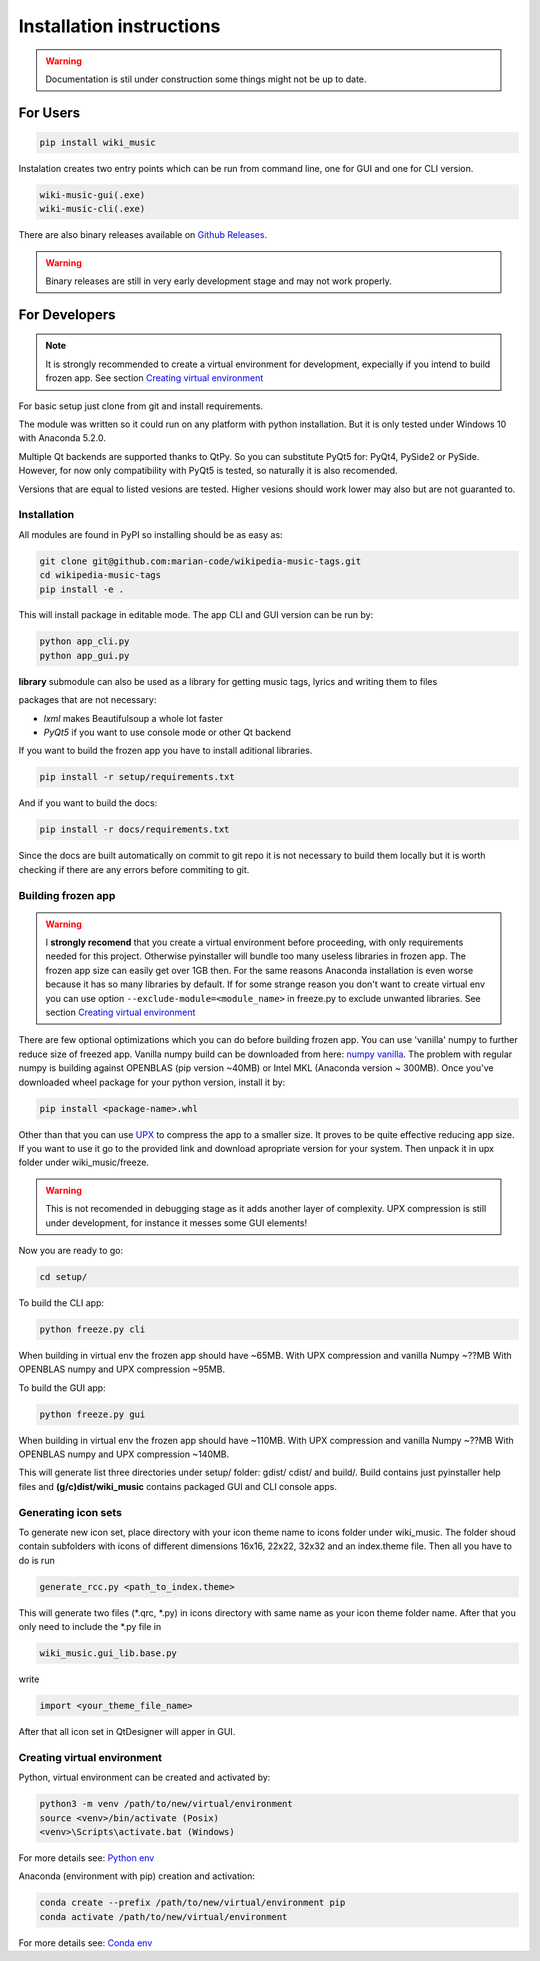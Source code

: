 Installation instructions
=========================

.. warning:: 
    Documentation is stil under construction some things might not be up to
    date.

For Users
---------

.. code-block:: bash

    pip install wiki_music

Instalation creates two entry points which can be run from command line, one
for GUI and one for CLI version.

.. code-block:: bash

    wiki-music-gui(.exe)
    wiki-music-cli(.exe)

There are also binary releases available on
`Github Releases <https://github.com/marian-code/wikipedia-music-tags/releases>`_.

.. warning::
    Binary releases are still in very early development stage and may not work
    properly.

For Developers
--------------

.. note::
    It is strongly recommended to create a virtual environment for development,
    expecially if you intend to build frozen app. See section
    `Creating virtual environment`_

For basic setup just clone from git and install requirements.

The module was written so it could run on any platform with python
installation. But it is only tested under Windows 10 with Anaconda 5.2.0.

Multiple Qt backends are supported thanks to QtPy. So you can substitute 
PyQt5 for: PyQt4, PySide2 or PySide. However, for now only compatibility with 
PyQt5 is tested, so naturally it is also recomended.

Versions that are equal to listed vesions are tested. Higher vesions should
work lower may also but are not guaranted to.

Installation
^^^^^^^^^^^^

All modules are found in PyPI so installing should be as easy as:

.. code-block:: bash

    git clone git@github.com:marian-code/wikipedia-music-tags.git
    cd wikipedia-music-tags
    pip install -e .

This will install package in editable mode. The app CLI and GUI version
can be run by:

.. code-block:: bash

    python app_cli.py
    python app_gui.py

**library** submodule can also be used as a library for getting music tags,
lyrics and writing them to files

packages that are not necessary:

* *lxml* makes Beautifulsoup a whole lot faster
* *PyQt5* if you want to use console mode or other Qt backend

If you want to build the frozen app you have to install aditional libraries.

.. code-block:: bash

    pip install -r setup/requirements.txt

And if you want to build the docs:

.. code-block:: bash

    pip install -r docs/requirements.txt

Since the docs are built automatically on commit to git repo it is not
necessary to build them locally but it is worth checking if there are any
errors before commiting to git.



Building frozen app
^^^^^^^^^^^^^^^^^^^

.. warning::
    I **strongly recomend** that you create a virtual environment before
    proceeding, with only requirements needed for this project. Otherwise
    pyinstaller will bundle too many useless libraries in frozen app.
    The frozen app size can easily get over 1GB then. For the same reasons
    Anaconda installation is even worse because it has so many libraries by
    default. If for some strange reason you don't want to create virtual env
    you can use option ``--exclude-module=<module_name>`` in freeze.py to
    exclude unwanted libraries. See section `Creating virtual environment`_

There are few optional optimizations which you can do before building frozen
app. You can use 'vanilla' numpy to further reduce size of freezed app. Vanilla
numpy build can be downloaded from here:
`numpy vanilla <https://www.lfd.uci.edu/~gohlke/pythonlibs/#numpy>`_.
The problem with regular numpy is building against OPENBLAS (pip version ~40MB)
or Intel MKL (Anaconda version ~ 300MB). Once you've downloaded wheel package
for your python version, install it by:

.. code-block:: bash

    pip install <package-name>.whl

Other than that you can use `UPX <https://upx.github.io>`_ to compress the app
to a smaller size. It proves to be quite effective reducing app size.
If you want to use it go to the provided link and download apropriate
version for your system. Then unpack it in upx folder under wiki_music/freeze.

.. warning::
    This is not recomended in debugging stage as it adds another layer of
    complexity. UPX compression is still under development, for instance it
    messes some GUI elements!

Now you are ready to go:

.. code-block:: bash

    cd setup/

To build the CLI app:

.. code-block:: bash

    python freeze.py cli

When building in virtual env the frozen app should have ~65MB.
With UPX compression and vanilla Numpy ~??MB
With OPENBLAS numpy and UPX compression ~95MB.

To build the GUI app:

.. code-block:: bash

    python freeze.py gui

When building in virtual env the frozen app should have ~110MB.
With UPX compression and vanilla Numpy ~??MB
With OPENBLAS numpy and UPX compression ~140MB.

This will generate list three directories under setup/ folder: gdist/ cdist/
and build/. Build contains just pyinstaller help files and
**(g/c)dist/wiki_music** contains packaged GUI and CLI console apps. 

Generating icon sets
^^^^^^^^^^^^^^^^^^^^

To generate new icon set, place directory with your icon theme name to icons
folder under wiki_music. The folder shoud contain subfolders with icons of
different dimensions 16x16, 22x22, 32x32 and an index.theme file. Then all you
have to do is run

.. code-block:: bash

    generate_rcc.py <path_to_index.theme>

This will generate two files (*.qrc, *.py) in icons directory with same name
as your icon theme folder name. After that you only need to include the *.py
file in

.. code-block:: bash

    wiki_music.gui_lib.base.py

write

.. code-block:: python

    import <your_theme_file_name>

After that all icon set in QtDesigner will apper in GUI.

Creating virtual environment
^^^^^^^^^^^^^^^^^^^^^^^^^^^^

Python, virtual environment can be created and activated by:

.. code-block:: bash

    python3 -m venv /path/to/new/virtual/environment
    source <venv>/bin/activate (Posix)
    <venv>\Scripts\activate.bat (Windows)

For more details see:
`Python env <https://docs.python.org/3/tutorial/venv.html>`_

Anaconda (environment with pip) creation and activation:

.. code-block:: bash

    conda create --prefix /path/to/new/virtual/environment pip
    conda activate /path/to/new/virtual/environment

For more details see:
`Conda env <https://docs.conda.io/projects/conda/en/latest/user-guide/tasks/manage-environments.html>`_ 
